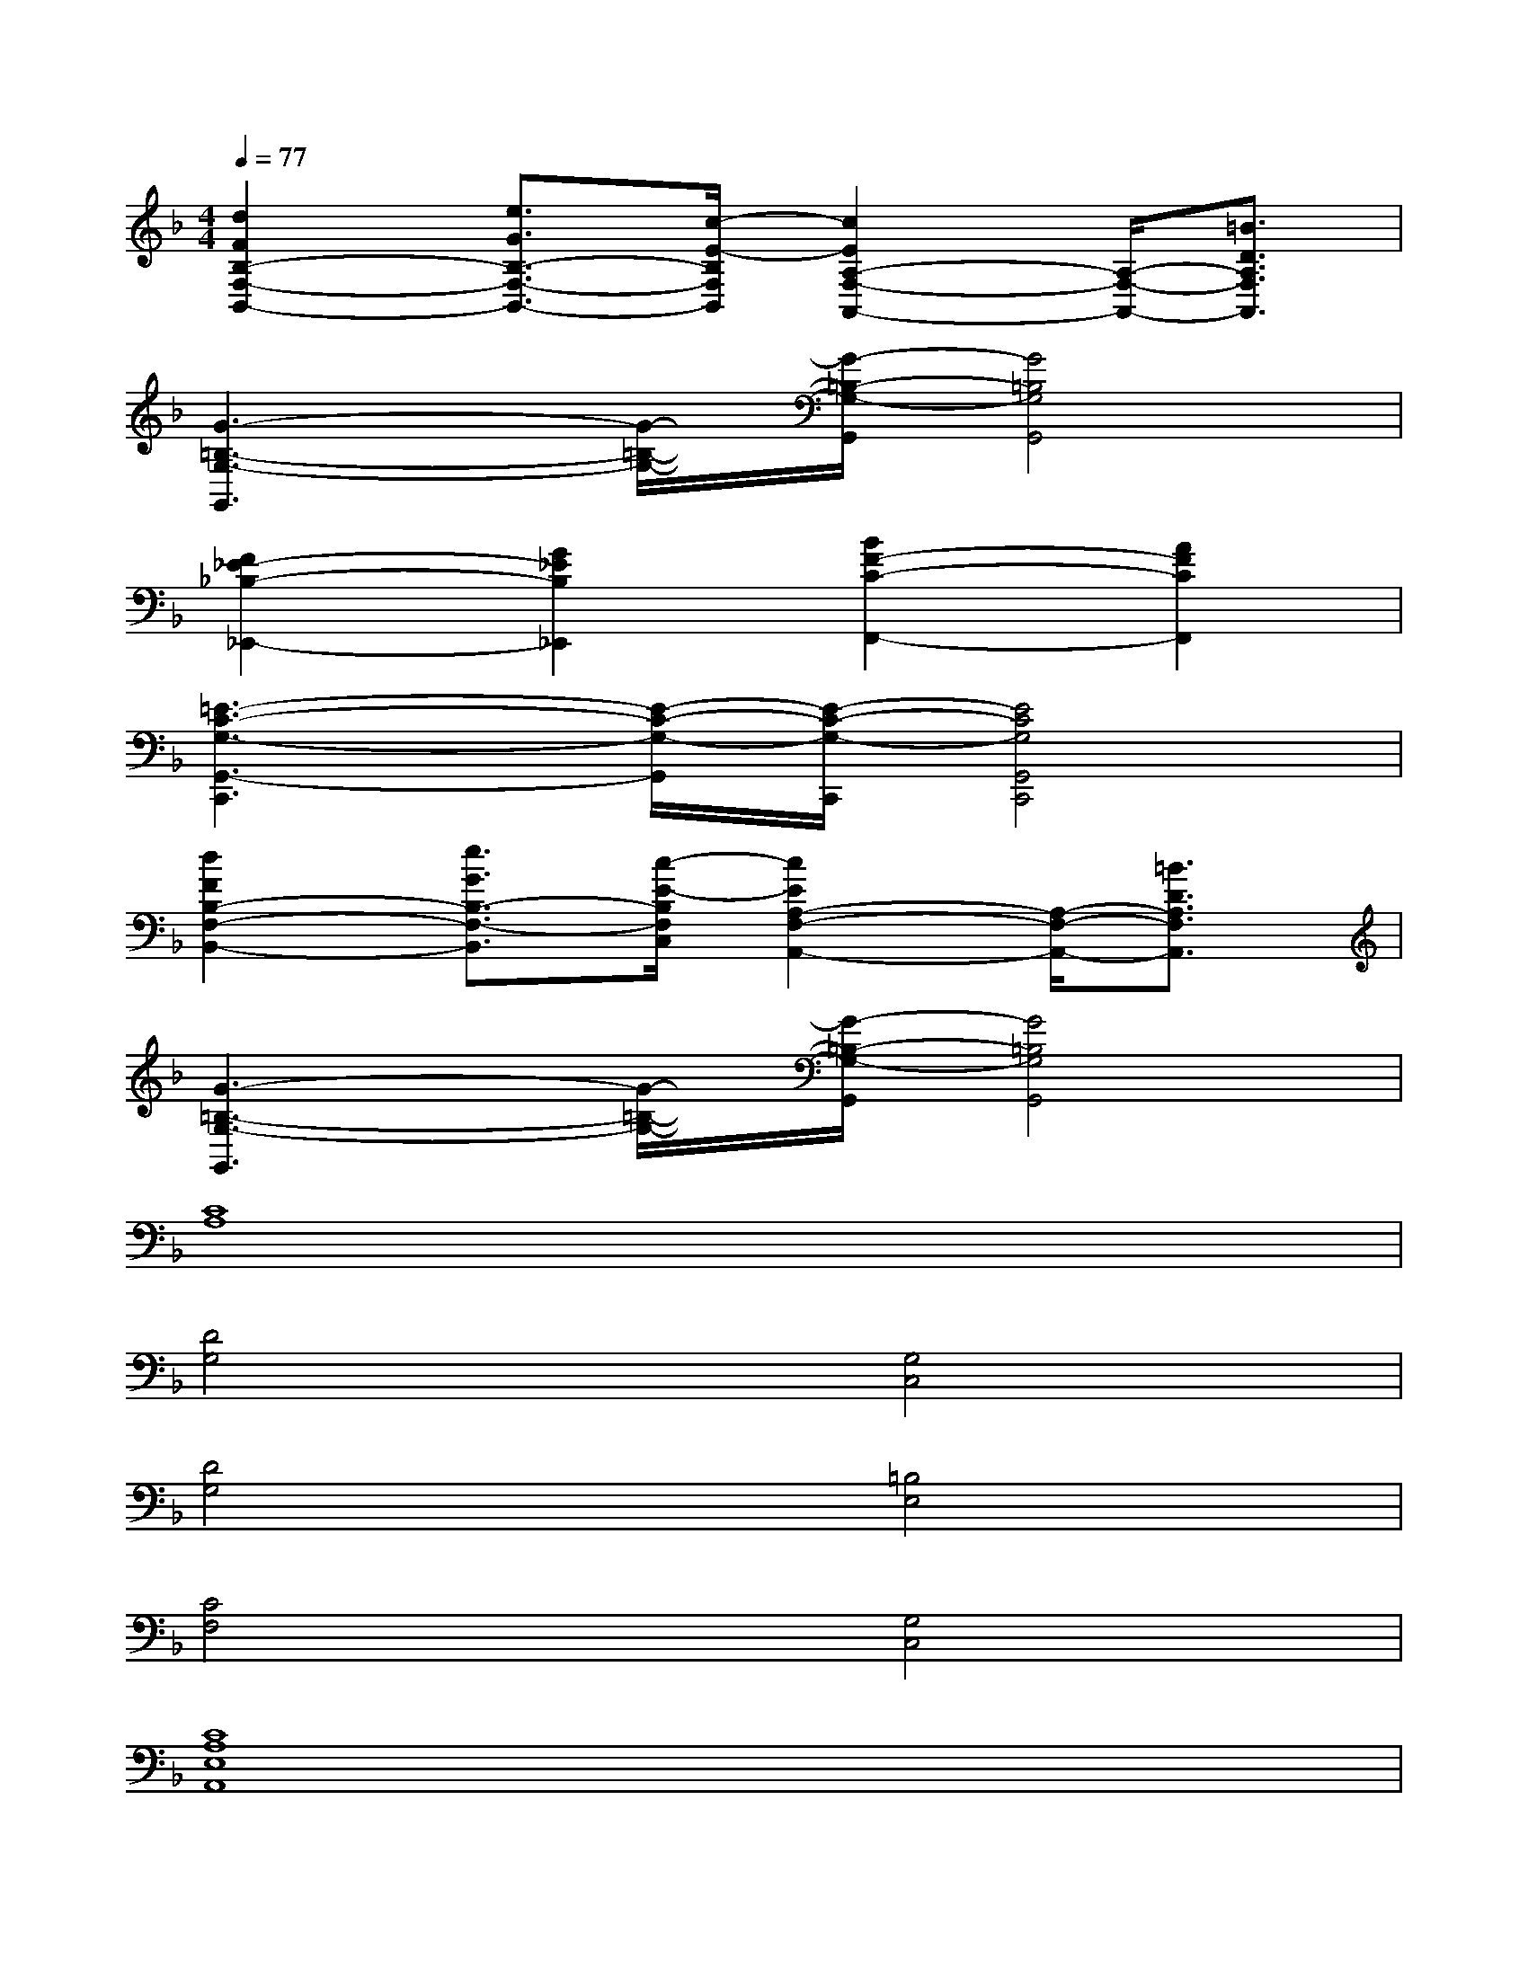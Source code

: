 X:1
T:
M:4/4
L:1/8
Q:1/4=77
K:F%1flats
V:1
[d2F2B,2-F,2-B,,2-][e3/2G3/2B,3/2-F,3/2-B,,3/2-][c/2-E/2-B,/2F,/2B,,/2][c2E2A,2-F,2-A,,2-][A,/2-F,/2-A,,/2-][=B3/2D3/2A,3/2F,3/2A,,3/2]|
[G3-=B,3-G,3-G,,3][G/2-=B,/2-G,/2-][G/2-=B,/2-G,/2-G,,/2][G4=B,4G,4G,,4]|
[F2_E2-_B,2-_E,,2-][G2_E2B,2_E,,2][B2F2-C2-F,,2-][A2F2C2F,,2]|
[=E3-C3-G,3-G,,3-C,,3][E/2-C/2-G,/2-G,,/2][E/2-C/2-G,/2-C,,/2][E4C4G,4G,,4C,,4]|
[d2F2B,2-F,2-B,,2-][e3/2G3/2B,3/2-F,3/2-B,,3/2][c/2-E/2-B,/2F,/2C,/2][c2E2A,2-F,2-A,,2-][A,/2-F,/2-A,,/2-][=B3/2D3/2A,3/2F,3/2A,,3/2]|
[G3-=B,3-G,3-G,,3][G/2-=B,/2-G,/2-][G/2-=B,/2-G,/2-G,,/2][G4=B,4G,4G,,4]|
[C8A,8]|
[D4G,4][G,4C,4]|
[D4G,4][=B,4E,4]|
[C4F,4][G,4C,4]|
[C8A,8E,8A,,8]|
[D4G,4D,4G,,4][G,4-C,4]|
[D4G,4D,4G,,4][=B,4E,4E,,4]|
[C4F,4F,,4][G,4C,4]|
[C8E,8A,,8]|
[D4G,4D,4G,,4][G,4-C,4]